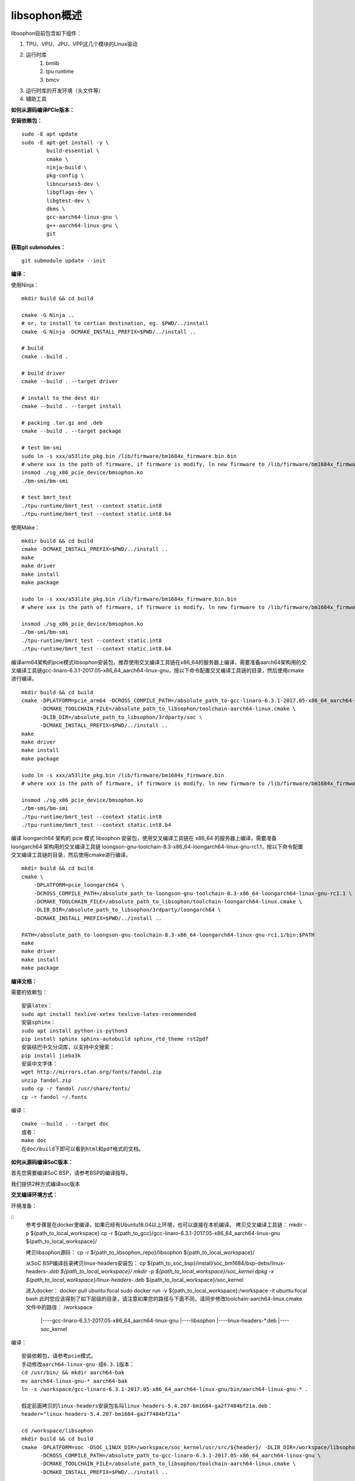 libsophon概述
-------------

libsophon目前包含如下组件：

1. TPU、VPU、JPU、VPP这几个模块的Linux驱动
2. 运行时库
    1. bmlib
    2. tpu runtime
    3. bmcv
3. 运行时库的开发环境（头文件等）
4. 辅助工具

**如何从源码编译PCIe版本：**

**安装依赖包：**

::

    sudo -E apt update
    sudo -E apt-get install -y \
            build-essential \
            cmake \
            ninja-build \
            pkg-config \
            libncurses5-dev \
            libgflags-dev \
            libgtest-dev \
            dkms \
            gcc-aarch64-linux-gnu \
            g++-aarch64-linux-gnu \
            git

**获取git submodules：**

::

    git submodule update --init

**编译：**

使用Ninja：

::

    mkdir build && cd build

    cmake -G Ninja ..
    # or, to install to certian destination, eg. $PWD/../install
    cmake -G Ninja -DCMAKE_INSTALL_PREFIX=$PWD/../install ..

    # build
    cmake --build .

    # build driver
    cmake --build . --target driver

    # install to the dest dir
    cmake --build . --target install

    # packing .tar.gz and .deb
    cmake --build . --target package

    # test bm-smi
    sudo ln -s xxx/a53lite_pkg.bin /lib/firmware/bm1684x_firmware.bin.bin
    # where xxx is the path of firmware, if firmware is modify, ln new firmware to /lib/firmware/bm1684x_firmware.bin.bin
    insmod ./sg_x86_pcie_device/bmsophon.ko
    ./bm-smi/bm-smi

    # test bmrt_test
    ./tpu-runtime/bmrt_test --context static.int8
    ./tpu-runtime/bmrt_test --context static.int8.b4

使用Make：

::

    mkdir build && cd build
    cmake -DCMAKE_INSTALL_PREFIX=$PWD/../install ..
    make
    make driver
    make install
    make package

    sudo ln -s xxx/a53lite_pkg.bin /lib/firmware/bm1684x_firmware.bin.bin
    # where xxx is the path of firmware, if firmware is modify, ln new firmware to /lib/firmware/bm1684x_firmware.bin

    insmod ./sg_x86_pcie_device/bmsophon.ko
    ./bm-smi/bm-smi
    ./tpu-runtime/bmrt_test --context static.int8
    ./tpu-runtime/bmrt_test --context static.int8.b4

编译arm64架构的pcie模式libsophon安装包，推荐使用交叉编译工具链在x86_64的服务器上编译，需要准备aarch64架构用的交叉编译工具链gcc-linaro-6.3.1-2017.05-x86_64_aarch64-linux-gnu，按以下命令配置交叉编译工具链的目录，然后使用cmake进行编译。

::

    mkdir build && cd build
    cmake -DPLATFORM=pcie_arm64 -DCROSS_COMPILE_PATH=/absolute_path_to-gcc-linaro-6.3.1-2017.05-x86_64_aarch64-linux-gnu \
          -DCMAKE_TOOLCHAIN_FILE=/absolute_path_to_libsophon/toolchain-aarch64-linux.cmake \
          -DLIB_DIR=/absolute_path_to_libsophon/3rdparty/soc \
          -DCMAKE_INSTALL_PREFIX=$PWD/../install ..
    make
    make driver
    make install
    make package

    sudo ln -s xxx/a53lite_pkg.bin /lib/firmware/bm1684x_firmware.bin
    # where xxx is the path of firmware, if firmware is modify, ln new firmware to /lib/firmware/bm1684x_firmware.bin

    insmod ./sg_x86_pcie_device/bmsophon.ko
    ./bm-smi/bm-smi
    ./tpu-runtime/bmrt_test --context static.int8
    ./tpu-runtime/bmrt_test --context static.int8.b4

编译 loongarch64 架构的 pcie 模式 libsophon 安装包，使用交叉编译工具链在 x86_64 的服务器上编译，需要准备 loongarch64 架构用的交叉编译工具链 loongson-gnu-toolchain-8.3-x86_64-loongarch64-linux-gnu-rc1.1，按以下命令配置交叉编译工具链的目录，然后使用cmake进行编译。

::

    mkdir build && cd build
    cmake \
        -DPLATFORM=pcie_loongarch64 \
        -DCROSS_COMPILE_PATH=/absolute_path_to-loongson-gnu-toolchain-8.3-x86_64-loongarch64-linux-gnu-rc1.1 \
        -DCMAKE_TOOLCHAIN_FILE=/absolute_path_to_libsophon/toolchain-loongarch64-linux.cmake \
        -DLIB_DIR=/absolute_path_to_libsophon/3rdparty/loongarch64 \
        -DCMAKE_INSTALL_PREFIX=$PWD/../install ..

    PATH=/absolute_path_to-loongson-gnu-toolchain-8.3-x86_64-loongarch64-linux-gnu-rc1.1/bin:$PATH
    make
    make driver
    make install
    make package

**编译文档：**

需要的依赖包：

::

    安装latex：
    sudo apt install texlive-xetex texlive-latex-recommended
    安装sphinx：
    sudo apt install python-is-python3
    pip install sphinx sphinx-autobuild sphinx_rtd_theme rst2pdf
    安装结巴中文分词库，以支持中文搜索：
    pip install jieba3k
    安装中文字体：
    wget http://mirrors.ctan.org/fonts/fandol.zip
    unzip fandol.zip
    sudo cp -r fandol /usr/share/fonts/
    cp -r fandol ~/.fonts

编译：

::

    cmake --build . --target doc
    或者：
    make doc
    在doc/build下即可以看到html和pdf格式的文档。


**如何从源码编译SoC版本：**


首先您需要编译SoC BSP，请参考BSP的编译指导。


我们提供2种方式编译soc版本


**交叉编译环境方式：**


环境准备：

::
    参考步骤是在docker里编译，如果已经有Ubuntu18.04以上环境，也可以直接在本机编译。
    拷贝交叉编译工具链：
    mkdir -p ${path_to_local_workspace}
    cp -r ${path_to_gcc}/gcc-linaro-6.3.1-2017.05-x86_64_aarch64-linux-gnu ${path_to_local_workspace}/

    拷贝libsophon源码：
    cp -r ${path_to_libsophon_repo}/libsophon ${path_to_local_workspace}/

    从SoC BSP编译目录拷贝linux-headers安装包：
    cp ${path_to_soc_bsp}/install/soc_bm1684/bsp-debs/linux-headers-*.deb ${path_to_local_workspace}/
    mkdir -p ${path_to_local_workspace}/soc_kernel
    dpkg -x ${path_to_local_workspace}/linux-headers-*.deb ${path_to_local_workspace}/soc_kernel

    进入docker：
    docker pull ubuntu:focal
    sudo docker run -v ${path_to_local_workspace}:/workspace -it ubuntu:focal bash
    此时您应该得到了如下层级的目录，请注意如果您的路径与下面不同，请同步修改toolchain-aarch64-linux.cmake文件中的路径：
    /workspace
         |----gcc-linaro-6.3.1-2017.05-x86_64_aarch64-linux-gnu
         |----libsophon
         |----linux-headers-*.deb
         |----soc_kernel


编译：

::

    安装依赖包，请参考pcie模式。
    手动修改aarch64-linux-gnu-成6.3.1版本：
    cd /usr/bin/ && mkdir aarch64-bak
    mv aarch64-linux-gnu-* aarch64-bak
    ln -s /workspace/gcc-linaro-6.3.1-2017.05-x86_64_aarch64-linux-gnu/bin/aarch64-linux-gnu-* .

    假定前面拷贝的linux-headers安装包名叫linux-headers-5.4.207-bm1684-ga2f7484bf21a.deb：
    header="linux-headers-5.4.207-bm1684-ga2f7484bf21a"

    cd /workspace/libsophon
    mkdir build && cd build
    cmake -DPLATFORM=soc -DSOC_LINUX_DIR=/workspace/soc_kernel/usr/src/${header}/ -DLIB_DIR=/workspace/libsophon/3rdparty/soc/ \
          -DCROSS_COMPILE_PATH=/absolute_path_to-gcc-linaro-6.3.1-2017.05-x86_64_aarch64-linux-gnu \
          -DCMAKE_TOOLCHAIN_FILE=/absolute_path_to_libsophon/toolchain-aarch64-linux.cmake \
          -DCMAKE_INSTALL_PREFIX=$PWD/../install ..

    make
    make driver
    make vpu_driver
    make jpu_driver
    make package

    过程中如果遇到下面的问题，按照提示操作执行即可：
        cd /workspace/libsophon/bmvid/jpeg/driver/bmjpulite && /usr/bin/cmake -E chdir .. git checkout -- include/version.h
        fatal: detected dubious ownership in repository at '/workspace/bmvid'
        To add an exception for this directory, call:

            git config --global --add safe.directory /workspace/bmvid


**qemu环境编译方式：**


从网络抓取构建Debian 9，进入qemu环境编译：

::

    sudo apt update
    sudo apt-get install qemu-user-static debootstrap
    mkdir debian-rootfs
    cd debian-rootfs
    sudo qemu-debootstrap --arch=arm64 stretch .

    从SoC BSP编译目录copy linux-headers安装包：
    sudo cp ${path_to_soc_bsp}/install/soc_bm1684/bsp-debs/linux-headers-*.deb .
    由于我们编译需要拉取libsophon代码，请再copy您的如下文件：
    sudo cp ~/.gitconfig ./root/
    sudo cp -r ~/.ssh ./root/

    sudo chroot . /bin/bash

此时应该看到"/#"提示符了，之后的步骤都在这个qemu环境里进行，所有的文件操作都会保留在磁盘上。请务必确认chroot成功，以免后续操作对您的本机系统造成损坏。

在qemu环境里继续安装依赖包：

::

    apt update
    apt-get install -y \
            build-essential \
            git bc bison flex \
            ninja-build \
            pkg-config \
            libncurses5-dev \
            libgflags-dev \
            libgtest-dev \
            libssl-dev

    把cmake 升级到3.13:
    wget https://cmake.org/files/v3.13/cmake-3.13.2.tar.gz
    tar xvf cmake-3.13.2.tar.gz
    cd cmake-3.13.2
    ./bootstrap --prefix=/usr
    make
    make install

以上步骤只需要进行一次，以后再用到时只要chroot进来就可以了。

接下来安装最开始时copy进来的linux-headers deb包（编译SoC版驱动需要）:

::

    假定前面拷贝到当前目录的linux-headers安装包名叫linux-headers-5.4.207-bm1684-ga2f7484bf21a.deb：
    cd /
    header="linux-headers-5.4.207-bm1684-ga2f7484bf21a"
    dpkg -i ${header}.deb
    cd /usr/src/${header}
    rm ./scripts/mod/modpost
    make prepare0
    make scripts

上面这个步骤只有第一次，或当kernel发生了不向前兼容的改动时才需要进行，记得更新linux-headers安装包。

编译libsophon：

::

    cd /
    git clone ssh://${your_name}@gerrit-ai.sophgo.vip:29418/libsophon
    cd libsophon
    git submodule update --init
    mkdir build && cd build
    cmake -DPLATFORM=soc -DSOC_LINUX_DIR=/usr/src/${header}/  -DCMAKE_INSTALL_PREFIX=$PWD/../install ..
    make
    make driver
    make vpu_driver
    make jpu_driver
    make package

最后用exit命令就可以退出qemu环境了。
